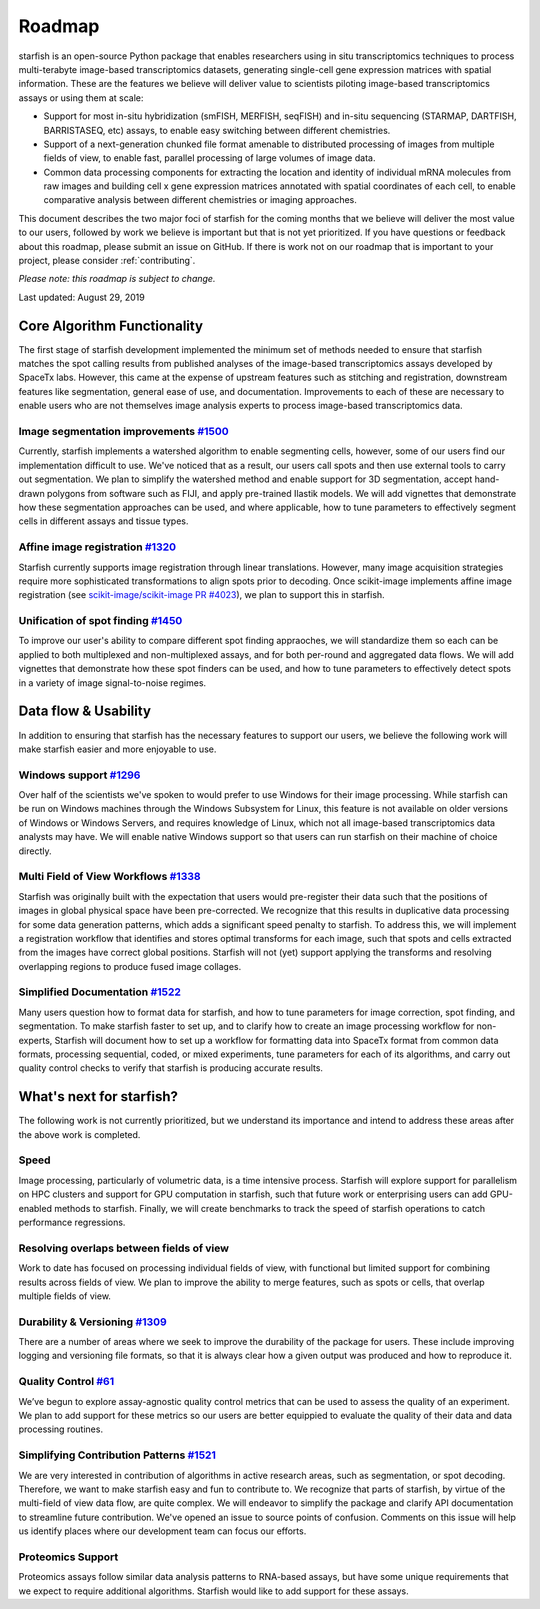 .. _roadmap:

Roadmap
=======

starfish is an open-source Python package that enables researchers using in situ transcriptomics techniques to
process multi-terabyte image-based transcriptomics datasets, generating single-cell gene expression matrices with
spatial information.  These are the features we believe will deliver value to scientists piloting image-based
transcriptomics assays or using them at scale:

* Support for most in-situ hybridization (smFISH, MERFISH, seqFISH) and in-situ sequencing (STARMAP, DARTFISH,
  BARRISTASEQ, etc) assays, to enable easy switching between different chemistries.

* Support of a next-generation chunked file format amenable to distributed processing of images from multiple
  fields of view, to enable fast, parallel processing of large volumes of image data.

* Common data processing components for extracting the location and identity of individual mRNA molecules
  from raw images and building cell x gene expression matrices annotated with spatial coordinates of each cell, to
  enable comparative analysis between different chemistries or imaging approaches.

This document describes the two major foci of starfish for the coming months that we believe will deliver the most
value to our users, followed by work we believe is important but that is not yet prioritized. If you have questions or
feedback about this roadmap, please submit an issue on GitHub. If there is work not on our roadmap that is important
to your project, please consider :ref:`contributing`.

*Please note: this roadmap is subject to change.*

Last updated: August 29, 2019

Core Algorithm Functionality
----------------------------
The first stage of starfish development implemented the minimum set of methods needed to ensure that starfish matches
the spot calling results from published analyses of the image-based transcriptomics assays developed by SpaceTx labs.
However, this came at the expense of upstream features such as stitching and registration, downstream features like
segmentation, general ease of use, and documentation. Improvements to each of these are necessary to enable users
who are not themselves image analysis experts to process image-based transcriptomics data.

Image segmentation improvements `#1500 <https://github.com/spacetx/starfish/issues/1500>`_
~~~~~~~~~~~~~~~~~~~~~~~~~~~~~~~~~~~~~~~~~~~~~~~~~~~~~~~~~~~~~~~~~~~~~~~~~~~~~~~~~~~~~~~~~~
Currently, starfish implements a watershed algorithm to enable segmenting cells, however, some of our users find our
implementation difficult to use. We've noticed that as a result, our users call spots and then use
external tools to carry out segmentation. We plan to simplify the watershed method and enable support for 3D
segmentation, accept hand-drawn polygons from software such as FIJI, and apply pre-trained Ilastik models.
We will add vignettes that demonstrate how these segmentation approaches can be used, and where applicable, how to
tune parameters to effectively segment cells in different assays and tissue types.

Affine image registration `#1320 <https://github.com/spacetx/starfish/issues/1320>`_
~~~~~~~~~~~~~~~~~~~~~~~~~~~~~~~~~~~~~~~~~~~~~~~~~~~~~~~~~~~~~~~~~~~~~~~~~~~~~~~~~~~~
Starfish currently supports image registration through linear translations. However, many image acquisition
strategies require more sophisticated transformations to align spots prior to decoding. Once scikit-image implements
affine image registration
(see `scikit-image/scikit-image PR #4023 <https://github.com/scikit-image/scikit-image/pull/4023>`_),
we plan to support this in starfish.

Unification of spot finding `#1450 <https://github.com/spacetx/starfish/issues/1450>`_
~~~~~~~~~~~~~~~~~~~~~~~~~~~~~~~~~~~~~~~~~~~~~~~~~~~~~~~~~~~~~~~~~~~~~~~~~~~~~~~~~~~~~~
To improve our user's ability to compare different spot finding appraoches, we will standardize them so each can be
applied to both multiplexed and non-multiplexed assays, and for both per-round and aggregated data flows. We will add
vignettes that demonstrate how these spot finders can be used, and how to tune parameters to effectively detect spots
in a variety of image signal-to-noise regimes.

Data flow & Usability
---------------------
In addition to ensuring that starfish has the necessary features to support our users, we believe the following work
will make starfish easier and more enjoyable to use.

Windows support `#1296 <https://github.com/spacetx/starfish/issues/1296>`_
~~~~~~~~~~~~~~~~~~~~~~~~~~~~~~~~~~~~~~~~~~~~~~~~~~~~~~~~~~~~~~~~~~~~~~~~~~
Over half of the scientists we've spoken to would prefer to use Windows for their image processing.
While starfish can be run on Windows machines through the Windows Subsystem for Linux, this feature is not available on
older versions of Windows or Windows Servers, and requires knowledge of Linux, which not all image-based
transcriptomics data analysts may have. We will enable native Windows support so that users can run starfish
on their machine of choice directly.

Multi Field of View Workflows `#1338 <https://github.com/spacetx/starfish/issues/1338>`_
~~~~~~~~~~~~~~~~~~~~~~~~~~~~~~~~~~~~~~~~~~~~~~~~~~~~~~~~~~~~~~~~~~~~~~~~~~~~~~~~~~~~~~~~
Starfish was originally built with the expectation that users would pre-register their data such that the positions of
images in global physical space have been pre-corrected. We recognize that this results in duplicative data processing
for some data generation patterns, which adds a significant speed penalty to starfish. To address this, we will
implement a registration workflow that identifies and stores optimal transforms for each image, such that spots
and cells extracted from the images have correct global positions. Starfish will not (yet) support applying the
transforms and resolving overlapping regions to produce fused image collages.

Simplified Documentation `#1522 <https://github.com/spacetx/starfish/issues/1522>`_
~~~~~~~~~~~~~~~~~~~~~~~~~~~~~~~~~~~~~~~~~~~~~~~~~~~~~~~~~~~~~~~~~~~~~~~~~~~~~~~~~~~
Many users question how to format data for starfish, and how to tune parameters for image correction, spot finding, and
segmentation. To make starfish faster to set up, and to clarify how to create an image processing workflow for
non-experts, Starfish will document how to set up a workflow for formatting data into SpaceTx format from common data
formats, processing sequential, coded, or mixed experiments, tune parameters for each of its algorithms, and carry out
quality control checks to verify that starfish is producing accurate results.

What's next for starfish?
-------------------------
The following work is not currently prioritized, but we understand its importance and intend to
address these areas after the above work is completed.

Speed
~~~~~
Image processing, particularly of volumetric data, is a time intensive process. Starfish will explore support for
parallelism on HPC clusters and support for GPU computation in starfish, such that future work or enterprising users
can add GPU-enabled methods to starfish. Finally, we will create benchmarks to track the speed of starfish operations
to catch performance regressions.

Resolving overlaps between fields of view
~~~~~~~~~~~~~~~~~~~~~~~~~~~~~~~~~~~~~~~~~
Work to date has focused on processing individual fields of view, with functional but limited
support for combining results across fields of view. We plan to improve the ability to merge
features, such as spots or cells, that overlap multiple fields of view.

Durability & Versioning `#1309 <https://github.com/spacetx/starfish/issues/1309>`_
~~~~~~~~~~~~~~~~~~~~~~~~~~~~~~~~~~~~~~~~~~~~~~~~~~~~~~~~~~~~~~~~~~~~~~~~~~~~~~~~~~
There are a number of areas where we seek to improve the durability of the package for users. These include improving
logging and versioning file formats, so that it is always clear how a given output was produced and how to reproduce it.

Quality Control `#61 <https://github.com/spacetx/starfish/issues/61>`_
~~~~~~~~~~~~~~~~~~~~~~~~~~~~~~~~~~~~~~~~~~~~~~~~~~~~~~~~~~~~~~~~~~~~~~
We’ve begun to explore assay-agnostic quality control metrics that can be used to assess the quality of an experiment.
We plan to add support for these metrics so our users are better equippied to evaluate the quality of their data and
data processing routines.

Simplifying Contribution Patterns `#1521 <https://github.com/spacetx/starfish/issues/1521>`_
~~~~~~~~~~~~~~~~~~~~~~~~~~~~~~~~~~~~~~~~~~~~~~~~~~~~~~~~~~~~~~~~~~~~~~~~~~~~~~~~~~~~~~~~~~~~
We are very interested in contribution of algorithms in active research areas, such as segmentation, or spot decoding.
Therefore, we want to make starfish easy and fun to contribute to. We recognize that parts of starfish, by virtue of the
multi-field of view data flow, are quite complex. We will endeavor to simplify the package and clarify API documentation
to streamline future contribution. We've opened an issue to source points of confusion. Comments on this issue will help
us identify places where our development team can focus our efforts.

Proteomics Support
~~~~~~~~~~~~~~~~~~
Proteomics assays follow similar data analysis patterns to RNA-based assays, but have some unique requirements that we
expect to require additional algorithms. Starfish would like to add support for these assays.
